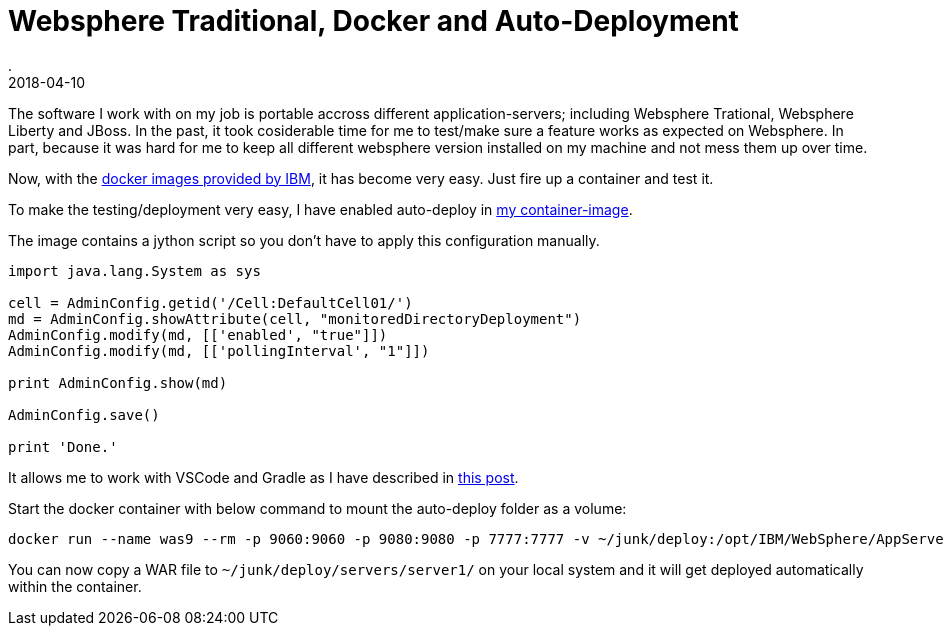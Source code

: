 = Websphere Traditional, Docker and Auto-Deployment
.
2018-04-10
:jbake-type: post
:jbake-tags: websphere docker
:jbake-status: published

The software I work with on my job is portable accross different application-servers; including Websphere Trational, Websphere Liberty and JBoss.
In the past, it took cosiderable time for me to test/make sure a feature works as expected on Websphere.
In part, because it was hard for me to keep all different websphere version installed on my machine and not mess them up over time.

Now, with the link:https://hub.docker.com/r/ibmcom/websphere-traditional/[docker images provided by IBM], it has become very easy.
Just fire up a container and test it.

To make the testing/deployment very easy, I have enabled auto-deploy in link:https://github.com/38leinaD/docker-images/tree/master/websphere-9[my container-image].

The image contains a jython script so you don't have to apply this configuration manually.

[source, python]
----
import java.lang.System as sys

cell = AdminConfig.getid('/Cell:DefaultCell01/')
md = AdminConfig.showAttribute(cell, "monitoredDirectoryDeployment")
AdminConfig.modify(md, [['enabled', "true"]])
AdminConfig.modify(md, [['pollingInterval', "1"]])

print AdminConfig.show(md)

AdminConfig.save()

print 'Done.'
----


It allows me to work with VSCode and Gradle as I have described in link:http://dplatz.de/blog/2018/redeploy.html[this post].

Start the docker container with below command to mount the auto-deploy folder as a volume:

----
docker run --name was9 --rm -p 9060:9060 -p 9080:9080 -p 7777:7777 -v ~/junk/deploy:/opt/IBM/WebSphere/AppServer/profiles/AppSrv01/monitoredDeployableApps 38leinad/websphere-9
----

You can now copy a WAR file to `~/junk/deploy/servers/server1/` on your local system and it will get deployed automatically within the container.
